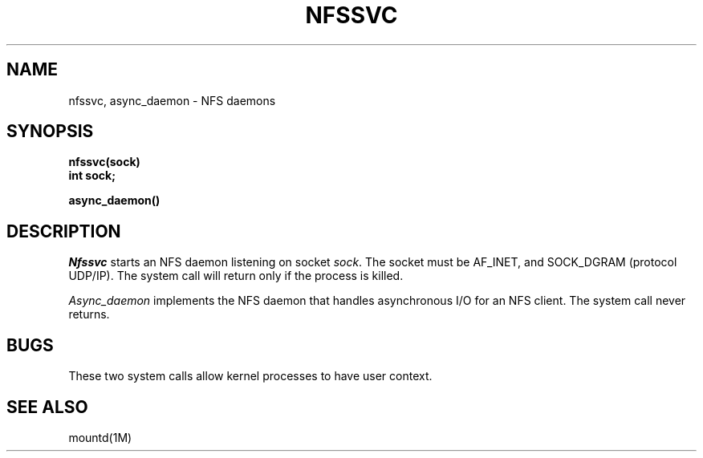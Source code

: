 '\"macro stdmacro
.if n .pH man2.nfssvc @(#)nfssvc	30.3 of 2/1/86
.TH NFSSVC 2
.SH NAME
nfssvc, async_daemon \- NFS daemons
.SH SYNOPSIS
.nf
.ft 3
nfssvc(sock)
int sock;
.LP
.ft 3
async_daemon()
.pp
.ft 3
.\".I  nfssvc  ""  \fLnfssvc\fP
.\".I  "socket operations"  nfssvc  ""  \fLnfssvc\fP
.\".I  "network file system daemons"
.\".I  daemons  "network file system"
.\".I  async_daemon  ""  \fLasync_daemon\fP
.\".I  "socket operations"  async_daemon  ""  \fLasync_daemon\fP
.SH DESCRIPTION
.I Nfssvc
starts an NFS
daemon listening on socket
.IR sock .
The socket must be AF_INET, and SOCK_DGRAM (protocol UDP/IP).
The system call will return only if the process is killed.
.LP
.I Async_daemon
implements the NFS daemon
that handles asynchronous I/O for an NFS client.
The system call never returns.
.SH BUGS
These two system calls allow kernel processes to have user context.
.SH SEE ALSO
mountd(1M)
